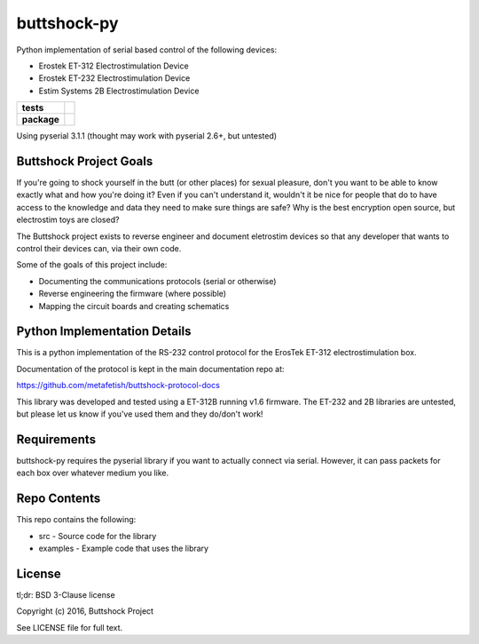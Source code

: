 buttshock-py
============

Python implementation of serial based control of the following devices:

- Erostek ET-312 Electrostimulation Device
- Erostek ET-232 Electrostimulation Device
- Estim Systems 2B Electrostimulation Device

.. start-badges

.. list-table::
    :stub-columns: 1

    * - tests
      - | |travis| |coverage| |health|
    * - package
      - |license| |version| |pyversion|

.. |travis| image:: https://img.shields.io/travis/metafetish/buttplug-py/master.svg?label=build
   :target: https://travis-ci.org/metafetish/buttshock-py
   :alt: Travis CI build status

.. |health| image:: https://codeclimate.com/github/metafetish/buttshock-py/badges/gpa.svg
   :target: https://codeclimate.com/github/metafetish/buttshock-py
   :alt: Code coverage

.. |coverage| image:: https://codeclimate.com/github/metafetish/buttshock-py/badges/coverage.svg
   :target: https://codeclimate.com/github/metafetish/buttshock-py/coverage
   :alt: Code health

.. |license| image:: https://img.shields.io/pypi/l/pillow.svg
   :target: https://pypi.python.org/pypi/buttshock/
   :alt: Latest PyPI version

.. |version| image:: https://img.shields.io/pypi/v/pillow.svg
   :target: https://pypi.python.org/pypi/buttshock/
   :alt: Latest PyPI version
         
.. |pyversion| image:: https://img.shields.io/pypi/pyversions/buttshock.svg
   :target: https://pypi.python.org/pypi/buttshock/
   :alt: Latest PyPI version


.. end-badges
            
Using pyserial 3.1.1 (thought may work with pyserial 2.6+, but untested)

Buttshock Project Goals
-----------------------

If you're going to shock yourself in the butt (or other places) for
sexual pleasure, don't you want to be able to know exactly what and
how you're doing it? Even if you can't understand it, wouldn't it be
nice for people that do to have access to the knowledge and data they
need to make sure things are safe? Why is the best encryption open
source, but electrostim toys are closed?

The Buttshock project exists to reverse engineer and document
eletrostim devices so that any developer that wants to control their
devices can, via their own code.

Some of the goals of this project include:

- Documenting the communications protocols (serial or otherwise)
- Reverse engineering the firmware (where possible)
- Mapping the circuit boards and creating schematics

Python Implementation Details
-----------------------------

This is a python implementation of the RS-232 control protocol for the
ErosTek ET-312 electrostimulation box.

Documentation of the protocol is kept in the main documentation repo
at:

https://github.com/metafetish/buttshock-protocol-docs

This library was developed and tested using a ET-312B running v1.6
firmware. The ET-232 and 2B libraries are untested, but please let us
know if you've used them and they do/don't work!

Requirements
------------

buttshock-py requires the pyserial library if you want to actually
connect via serial. However, it can pass packets for each box over
whatever medium you like.

Repo Contents
-------------

This repo contains the following:

- src - Source code for the library
- examples - Example code that uses the library

License
-------

tl;dr: BSD 3-Clause license

Copyright (c) 2016, Buttshock Project

See LICENSE file for full text.
